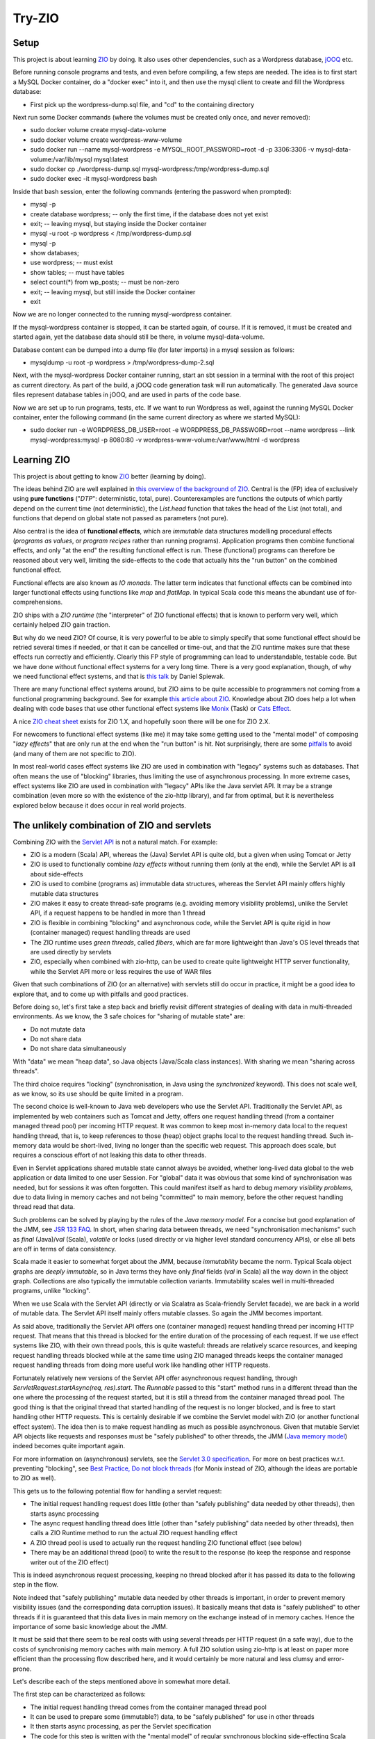 =======
Try-ZIO
=======

Setup
=====

This project is about learning `ZIO`_ by doing. It also uses other dependencies, such as a Wordpress
database, `jOOQ`_ etc.

Before running console programs and tests, and even before compiling, a few steps are needed.
The idea is to first start a MySQL Docker container, do a "docker exec" into it, and then use the mysql
client to create and fill the Wordpress database:

* First pick up the wordpress-dump.sql file, and "cd" to the containing directory

Next run some Docker commands (where the volumes must be created only once, and never removed):

* sudo docker volume create mysql-data-volume
* sudo docker volume create wordpress-www-volume
* sudo docker run --name mysql-wordpress -e MYSQL_ROOT_PASSWORD=root -d -p 3306:3306 -v mysql-data-volume:/var/lib/mysql mysql:latest
* sudo docker cp ./wordpress-dump.sql mysql-wordpress:/tmp/wordpress-dump.sql
* sudo docker exec -it mysql-wordpress bash

Inside that bash session, enter the following commands (entering the password when prompted):

* mysql -p
* create database wordpress; -- only the first time, if the database does not yet exist
* exit; -- leaving mysql, but staying inside the Docker container
* mysql -u root -p wordpress < /tmp/wordpress-dump.sql
* mysql -p
* show databases;
* use wordpress; -- must exist
* show tables; -- must have tables
* select count(*) from wp_posts; -- must be non-zero
* exit; -- leaving mysql, but still inside the Docker container
* exit

Now we are no longer connected to the running mysql-wordpress container.

If the mysql-wordpress container is stopped, it can be started again, of course. If it is removed,
it must be created and started again, yet the database data should still be there, in volume mysql-data-volume.

Database content can be dumped into a dump file (for later imports) in a mysql session as follows:

* mysqldump -u root -p wordpress > /tmp/wordpress-dump-2.sql

Next, with the mysql-wordpress Docker container running, start an sbt session in a terminal with the
root of this project as current directory. As part of the build, a jOOQ code generation task will
run automatically. The generated Java source files represent database tables in jOOQ, and are used
in parts of the code base.

Now we are set up to run programs, tests, etc. If we want to run Wordpress as well, against the
running MySQL Docker container, enter the following command (in the same current directory as
where we started MySQL):

* sudo docker run -e WORDPRESS_DB_USER=root -e WORDPRESS_DB_PASSWORD=root --name wordpress --link mysql-wordpress:mysql -p 8080:80 -v wordpress-www-volume:/var/www/html -d wordpress

Learning ZIO
============

This project is about getting to know `ZIO`_ better (learning by doing).

The ideas behind ZIO are well explained in `this overview of the background of ZIO`_. Central is
the (FP) idea of exclusively using **pure functions** ("*DTP*": deterministic, total, pure). Counterexamples
are functions the outputs of which partly depend on the current time (not deterministic), the *List.head*
function that takes the head of the List (not total), and functions that depend on global state not passed
as parameters (not pure).

Also central is the idea of **functional effects**, which are *immutable* data structures modelling procedural
effects (*programs as values*, or *program recipes* rather than running programs). Application programs then
combine functional effects, and only "at the end" the resulting functional effect is run. These (functional)
programs can therefore be reasoned about very well, limiting the side-effects to the code that actually hits the
"run button" on the combined functional effect.

Functional effects are also known as *IO monads*. The latter term indicates that functional effects
can be combined into larger functional effects using functions like *map* and *flatMap*. In typical
Scala code this means the abundant use of for-comprehensions.

ZIO ships with a *ZIO runtime* (the "interpreter" of ZIO functional effects) that is known to
perform very well, which certainly helped ZIO gain traction.

But why do we need ZIO? Of course, it is very powerful to be able to simply specify that some functional effect
should be retried several times if needed, or that it can be cancelled or time-out, and that the ZIO runtime
makes sure that these effects run correctly and efficiently. Clearly this FP style of programming can lead to
understandable, testable code. But we have done without functional effect systems for a very long time.
There is a very good explanation, though, of why we need functional effect systems, and that is `this talk`_ by
Daniel Spiewak.

There are many functional effect systems around, but ZIO aims to be quite accessible to programmers
not coming from a functional programming background. See for example `this article about ZIO`_.
Knowledge about ZIO does help a lot when dealing with code bases that use other functional effect
systems like `Monix`_ (Task) or `Cats Effect`_.

A nice `ZIO cheat sheet`_ exists for ZIO 1.X, and hopefully soon there will be one for ZIO 2.X.

For newcomers to functional effect systems (like me) it may take some getting used to the "mental model"
of composing "*lazy effects*" that are only run at the end when the "run button" is hit. Not
surprisingly, there are some `pitfalls`_ to avoid (and many of them are not specific to ZIO).

In most real-world cases effect systems like ZIO are used in combination with "legacy" systems
such as databases. That often means the use of "blocking" libraries, thus limiting the use of
asynchronous processing. In more extreme cases, effect systems like ZIO are used in combination
with "legacy" APIs like the Java servlet API. It may be a strange combination (even more so with
the existence of the zio-http library), and far from optimal, but it is nevertheless explored below
because it does occur in real world projects.

The unlikely combination of ZIO and servlets
============================================

Combining ZIO with the `Servlet API`_ is not a natural match. For example:

* ZIO is a modern (Scala) API, whereas the (Java) Servlet API is quite old, but a given when using Tomcat or Jetty
* ZIO is used to functionally combine *lazy effects* without running them (only at the end), while the Servlet API is all about side-effects
* ZIO is used to combine (programs as) immutable data structures, whereas the Servlet API mainly offers highly mutable data structures
* ZIO makes it easy to create thread-safe programs (e.g. avoiding memory visibility problems), unlike the Servlet API, if a request happens to be handled in more than 1 thread
* ZIO is flexible in combining "blocking" and asynchronous code, while the Servlet API is quite rigid in how (container managed) request handling threads are used
* The ZIO runtime uses *green threads*, called *fibers*, which are far more lightweight than Java's OS level threads that are used directly by servlets
* ZIO, especially when combined with zio-http, can be used to create quite lightweight HTTP server functionality, while the Servlet API more or less requires the use of WAR files

Given that such combinations of ZIO (or an alternative) with servlets still do occur in practice, it might be a good idea to explore that, and to come up with pitfalls
and good practices.

Before doing so, let's first take a step back and briefly revisit different strategies of dealing with data in multi-threaded environments.
As we know, the 3 safe choices for "sharing of mutable state" are:

* Do not mutate data
* Do not share data
* Do not share data simultaneously

With "data" we mean "heap data", so Java objects (Java/Scala class instances). With sharing we mean "sharing across threads".

The third choice requires "locking" (synchronisation, in Java using the *synchronized* keyword). This does not scale well, as
we know, so its use should be quite limited in a program.

The second choice is well-known to Java web developers who use the Servlet API. Traditionally the Servlet API, as implemented by
web containers such as Tomcat and Jetty, offers one request handling thread (from a container managed thread pool) per incoming HTTP request.
It was common to keep most in-memory data local to the request handling thread, that is, to keep references to those (heap)
object graphs local to the request handling thread. Such in-memory data would be short-lived, living no longer than the specific
web request. This approach does scale, but requires a conscious effort of not leaking this data to other threads.

Even in Servlet applications shared mutable state cannot always be avoided, whether long-lived data global to the web application
or data limited to one user Session. For "global" data it was obvious that some kind of synchronisation was needed, but for
sessions it was often forgotten. This could manifest itself as hard to debug *memory visibility problems*, due to data living
in memory caches and not being "committed" to main memory, before the other request handling thread read that data.

Such problems can be solved by playing by the rules of the *Java memory model*. For a concise but good explanation of the JMM, see `JSR 133 FAQ`_.
In short, when sharing data between threads, we need "synchronisation mechanisms" such as *final* (Java)/*val* (Scala), *volatile*
or locks (used directly or via higher level standard concurrency APIs), or else all bets are off in terms of data consistency.

Scala made it easier to somewhat forget about the JMM, because *immutability* became the norm. Typical Scala object graphs are
*deeply immutable*, so in Java terms they have only *final* fields (*val* in Scala) all the way down in the object graph.
Collections are also typically the immutable collection variants. Immutability scales well in multi-threaded programs, unlike
"locking".

When we use Scala with the Servlet API (directly or via Scalatra as Scala-friendly Servlet facade), we are back in a world
of mutable data. The Servlet API itself mainly offers mutable classes. So again the JMM becomes important.

As said above, traditionally the Servlet API offers one (container managed) request handling thread per incoming HTTP request.
That means that this thread is blocked for the entire duration of the processing of each request. If we use effect systems like ZIO,
with their own thread pools, this is quite wasteful: threads are relatively scarce resources, and keeping request handling threads
blocked while at the same time using ZIO managed threads keeps the container managed request handling threads from doing more useful
work like handling other HTTP requests.

Fortunately relatively new versions of the Servlet API offer asynchronous request handling, through *ServletRequest.startAsync(req, res).start*.
The *Runnable* passed to this "start" method runs in a different thread than the one where the processing of the request started,
but it is still a thread from the container managed thread pool. The good thing is that the original thread that started handling
of the request is no longer blocked, and is free to start handling other HTTP requests. This is certainly desirable if we combine
the Servlet model with ZIO (or another functional effect system). The idea then is to make request handling as much as possible
asynchronous. Given that mutable Servlet API objects like requests and responses must be "safely published" to other threads,
the JMM (`Java memory model`_) indeed becomes quite important again.

For more information on (asynchronous) servlets, see the `Servlet 3.0 specification`_. For more on best practices w.r.t. preventing
"blocking", see `Best Practice, Do not block threads`_ (for Monix instead of ZIO, although the ideas are portable to ZIO as well).

This gets us to the following potential flow for handling a servlet request:

* The initial request handling request does little (other than "safely publishing" data needed by other threads), then starts async processing
* The async request handling thread does little (other than "safely publishing" data needed by other threads), then calls a ZIO Runtime method to run the actual ZIO request handling effect
* A ZIO thread pool is used to actually run the request handling ZIO functional effect (see below)
* There may be an additional thread (pool) to write the result to the response (to keep the response and response writer out of the ZIO effect)

This is indeed asynchronous request processing, keeping no thread blocked after it has passed its data to the following step in the flow.

Note indeed that "safely publishing" mutable data needed by other threads is important, in order to prevent memory visibility issues (and the
corresponding data corruption issues). It basically means that data is "safely published" to other threads if it is guaranteed that this data
lives in main memory on the exchange instead of in memory caches. Hence the importance of some basic knowledge about the JMM.

It must be said that there seem to be real costs with using several threads per HTTP request (in a safe way), due to the costs of
synchronising memory caches with main memory. A full ZIO solution using zio-http is at least on paper more efficient than
the processing flow described here, and it would certainly be more natural and less clumsy and error-prone.

Let's describe each of the steps mentioned above in somewhat more detail.

The first step can be characterized as follows:

* The initial request handling thread comes from the container managed thread pool
* It can be used to prepare some (immutable?) data, to be "safely published" for use in other threads
* It then starts async processing, as per the Servlet specification
* The code for this step is written with the "mental model" of regular synchronous blocking side-effecting Scala code (see below)

The second step is characterized as follows:

* The async second request handling thread also comes from the container managed thread pool
* It can safely obtain servlet request and response objects (through the *AsyncContext* API), and safely publish them for use later on in other threads
* It then calls on the ZIO runtime to (asynchronously) run the *ZIO request handling functional effect* (see below), say, as a Scala Future
* The code for this step is also written with the "mental model" of regular synchronous blocking side-effecting Scala code (except for the Future)

The third step is characterized as follows:

* It is a ZIO managed thread pool running the functional effect that describes all the real work done for handling the request
* The bulk of the request handling code is about composing that functional effect, which is run in this step
* This functional effect may be parameterized with data prepared in a previous step (and published safely)
* The code assembling this functional effect is written with the "mental model" of combining "lazy effects", without running anything (see below)
* The programmer has control over blocking versus asynchronous behaviour for parts of the functional effect (e.g. blocking for JDBC or where ThreadLocal is used under the hood)
* Related: the programmer has control over ZIO managed timeouts, cancellability etc.

The fourth step, if any, is characterized as follows:

* Let's say that writing the effect's result to the response writer is a Scala Future, then there is yet another thread (pool) involved
* Then this Future can be used/introduced by "flatMapping" on the earlier-mentioned Future (that ran the overall effect)
* Again, earlier-mentioned safely published data can be used (such as the response and response writer)
* The code for this step is written with the "mental model" of writing Scala Futures; they are not lazy behaviour, but they run asynchronously (see below)
* Indeed, there is no reason to do a blocking wait on the result of the Scala Future; just complete the request handling asynchronously at the end in the Future

To "publish data" safely in order to prevent memory visibility problems one tool that can be used is Java *AtomicReference*,
for its "volatile" semantics as per the Java memory model.

The 3 different "mental models" mentioned above are:

* Normal *synchronous*, *blocking* code. In this style each statement immediately does something (*eager evaluation*), they run sequentially after each other (if we ignore the JMM), and there is no intrinsic need to "chain" them using functions like *map* and *flatMap*
* Scala *asynchronous* *Futures*. In other words, "wannabe values". They start immediately (*eagerly starting evaluation*), run asynchronously (so please do not wait for them to finish), and only when chaining them (map/flatMap) they run sequentially after each other
* ZIO (or Monix or Cats Effect, etc.) *functional effects*. In other words, "lazy effects" or "recipes of programs" or "programs as values". They do not run at all when created/composed (*lazy evaluation*). Do not forget to chain them (map/flatMap) or else functional effects will get lost.

Note that code may look quite similar, even if the "mental model" of its "effect" is quite different. Hence the explicit mentioning
of these different ways to interpret code.

The above is reasonably complicated, but what have we achieved (using an unnatural "stack")? At least the following:

* Asynchronous request handling, exploiting async support in the Servlet model
* The use of ZIO functional effects for maximum control over the actual work done during request handling, exploiting the safety and testability of FP
* Prevention of memory visibility problems across threads involved in handling of one request

This project contains client and server code that shows all this in action.

Probably most Scala web projects exploiting the Servlet API do so via the `Scalatra`_ library.
It would therefore be desirable to extend the experiment above to one where Scalatra is used instead
of directly using the Servlet API. This project uses Scala 3 instead of Scala 2.13, however, and even
if Scalatra itself (supporting Scala 2.13, but not yet supporting Scala 3) can in principle be used
from Scala 3 code if we are careful with dependencies, the quite strict type checker of the Scala 3
compiler did not accept the use of ScalatraServlet and FutureSupport as Servlet super-types together.
Hence the absence of an experiment with Scalatra and ZIO combined.

Of course I would rather use ZIO with zio-http instead.

.. _`ZIO`: https://zio.dev/
.. _`jOOQ`: https://www.jooq.org/
.. _`this overview of the background of ZIO`: https://zio.dev/version-1.x/overview/overview_background
.. _`this talk`: https://www.youtube.com/watch?v=qgfCmQ-2tW0
.. _`this article about ZIO`: https://degoes.net/articles/zio-environment
.. _`Monix`: https://monix.io/
.. _`ZIO cheat sheet`: https://github.com/ghostdogpr/zio-cheatsheet
.. _`Cats Effect`: https://typelevel.org/cats-effect/
.. _`pitfalls`: https://medium.com/wix-engineering/5-pitfalls-to-avoid-when-starting-to-work-with-zio-adefdc7d2d5c
.. _`Servlet API`: https://docs.oracle.com/javaee/7/api/javax/servlet/Servlet.html
.. _`JSR 133 FAQ`: https://www.cs.umd.edu/~pugh/java/memoryModel/jsr-133-faq.html
.. _`Servlet 3.0 specification`: https://download.oracle.com/otn-pub/jcp/servlet-3.0-fr-eval-oth-JSpec/servlet-3_0-final-spec.pdf?AuthParam=1649020004_9b8b66cbc7374c0e8306cd6aa308d164
.. _`Java memory model`: https://www.cs.rice.edu/~johnmc/comp522/lecture-notes/COMP522-2019-Java-Memory-Model.pdf
.. _`Best Practice, Do not block threads`: https://monix.io/docs/current/best-practices/blocking.html
.. _`Scalatra`: https://scalatra.org/
